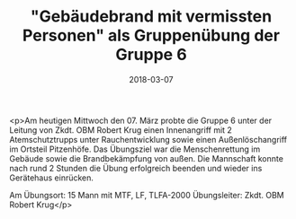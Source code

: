 #+TITLE: "Gebäudebrand mit vermissten Personen" als Gruppenübung der Gruppe 6
#+DATE: 2018-03-07
#+FACEBOOK_URL: https://facebook.com/ffwenns/posts/1930510007024115

<p>Am heutigen Mittwoch den 07. März probte die Gruppe 6 unter der Leitung von Zkdt. OBM Robert Krug einen Innenangriff mit 2 Atemschutztrupps unter Rauchentwicklung sowie einen Außenlöschangriff im Ortsteil Pitzenhöfe. Das Übungsziel war die Menschenrettung im Gebäude sowie die Brandbekämpfung von außen. Die Mannschaft konnte nach rund 2 Stunden die Übung erfolgreich beenden und wieder ins Gerätehaus einrücken.

Am Übungsort:
15 Mann mit MTF, LF, TLFA-2000
Übungsleiter: Zkdt. OBM Robert Krug</p>
